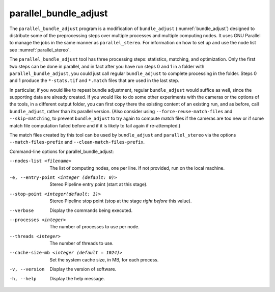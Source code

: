 .. _parallel_bundle_adjust:

parallel_bundle_adjust
----------------------

The ``parallel_bundle_adjust`` program is a modification of
``bundle_adjust`` (:numref:`bundle_adjust`) designed to distribute
some of the preprocessing steps over multiple processes and multiple
computing nodes. It uses GNU Parallel to manage the jobs in the same
manner as ``parallel_stereo``.  For information on how to set up and
use the node list see :numref:`parallel_stereo`.

The ``parallel_bundle_adjust`` tool has three processing steps:
statistics, matching, and optimization. Only the first two steps can
be done in parallel, and in fact after you have run steps 0 and 1 in a
folder with ``parallel_bundle_adjust``, you could just call regular
``bundle_adjust`` to complete processing in the folder. Steps 0 and 1
produce the ``*-stats.tif`` and ``*.match`` files that are used in the last
step.

In particular, if you would like to repeat bundle adjustment, regular
``bundle_adjust`` would suffice as well, since the supporting data are
already created. If you would like to do some other experiments with
the cameras or the options of the tools, in a different output folder,
you can first copy there the existing content of an existing run, and
as before, call ``bundle_adjust``, rather than its parallel version.
(Also consider using ``--force-reuse-match-files`` and
``--skip-matching``, to prevent ``bundle_adjust`` to try again to
compute match files if the cameras are too new or if some match file
computation failed before and if it is likely to fail again if
re-attempted.)

The match files created by this tool can be used by
``bundle_adjust`` and ``parallel_stereo`` via the options
``--match-files-prefix`` and ``--clean-match-files-prefix``.

Command-line options for parallel_bundle_adjust:

--nodes-list <filename>
    The list of computing nodes, one per line. If not provided, run
    on the local machine.

-e, --entry-point <integer (default: 0)>
    Stereo Pipeline entry point (start at this stage).

--stop-point <integer(default: 1)>
    Stereo Pipeline stop point (stop at the stage *right before*
    this value).

--verbose
    Display the commands being executed.

--processes <integer>
    The number of processes to use per node.

--threads <integer>
    The number of threads to use.

--cache-size-mb <integer (default = 1024)>
    Set the system cache size, in MB, for each process.

-v, --version
    Display the version of software.

-h, --help
    Display the help message.
